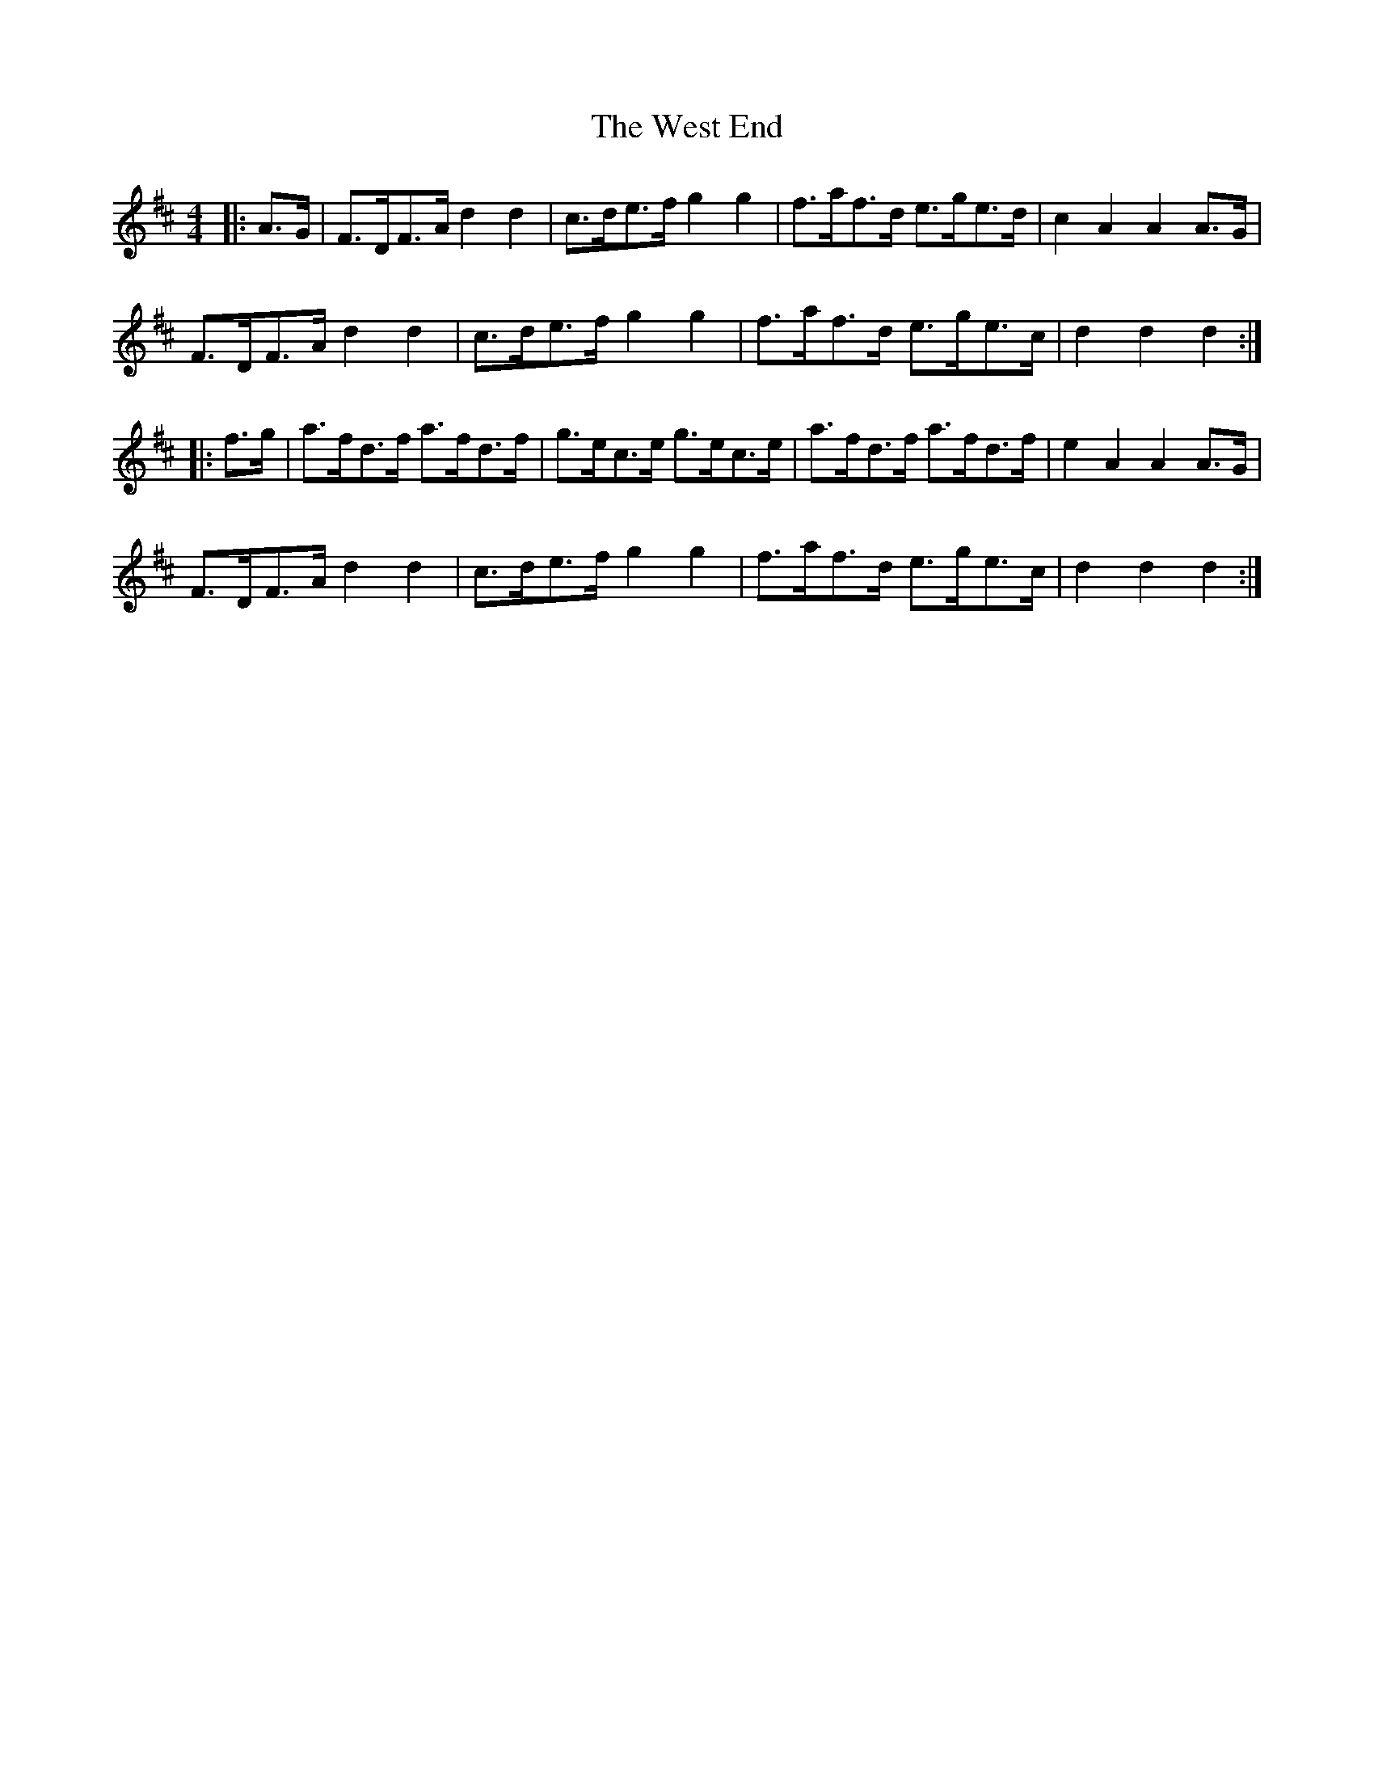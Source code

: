 X: 42420
T: West End, The
R: hornpipe
M: 4/4
K: Dmajor
|:A>G|F>DF>A d2 d2|c>de>f g2 g2|f>af>d e>ge>d|c2 A2 A2 A>G|
F>DF>A d2 d2|c>de>f g2 g2|f>af>d e>ge>c|d2 d2 d2:|
|:f>g|a>fd>f a>fd>f|g>ec>e g>ec>e|a>fd>f a>fd>f|e2 A2 A2 A>G|
F>DF>A d2 d2|c>de>f g2 g2|f>af>d e>ge>c|d2 d2 d2:|


